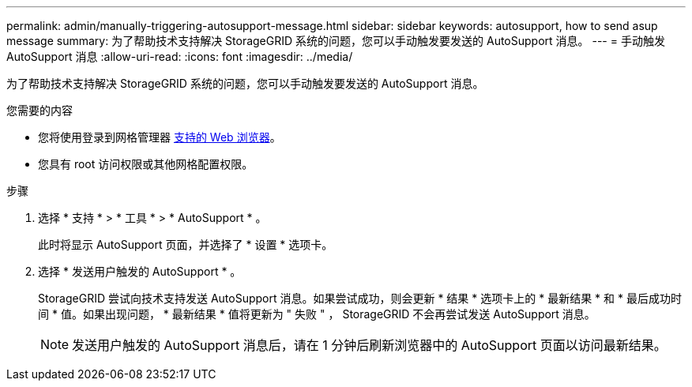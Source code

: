 ---
permalink: admin/manually-triggering-autosupport-message.html 
sidebar: sidebar 
keywords: autosupport, how to send asup message 
summary: 为了帮助技术支持解决 StorageGRID 系统的问题，您可以手动触发要发送的 AutoSupport 消息。 
---
= 手动触发 AutoSupport 消息
:allow-uri-read: 
:icons: font
:imagesdir: ../media/


[role="lead"]
为了帮助技术支持解决 StorageGRID 系统的问题，您可以手动触发要发送的 AutoSupport 消息。

.您需要的内容
* 您将使用登录到网格管理器 xref:../admin/web-browser-requirements.adoc[支持的 Web 浏览器]。
* 您具有 root 访问权限或其他网格配置权限。


.步骤
. 选择 * 支持 * > * 工具 * > * AutoSupport * 。
+
此时将显示 AutoSupport 页面，并选择了 * 设置 * 选项卡。

. 选择 * 发送用户触发的 AutoSupport * 。
+
StorageGRID 尝试向技术支持发送 AutoSupport 消息。如果尝试成功，则会更新 * 结果 * 选项卡上的 * 最新结果 * 和 * 最后成功时间 * 值。如果出现问题， * 最新结果 * 值将更新为 " 失败 " ， StorageGRID 不会再尝试发送 AutoSupport 消息。

+

NOTE: 发送用户触发的 AutoSupport 消息后，请在 1 分钟后刷新浏览器中的 AutoSupport 页面以访问最新结果。


